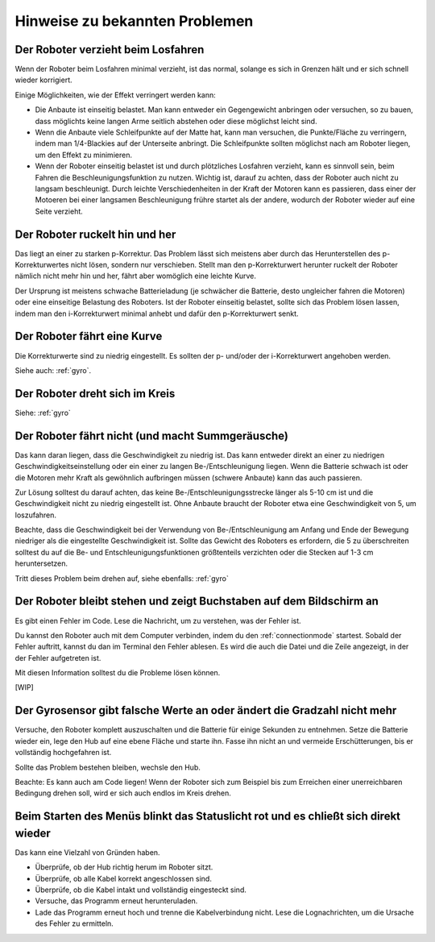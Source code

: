 Hinweise zu bekannten Problemen
===============================

Der Roboter verzieht beim Losfahren
-----------------------------------

Wenn der Roboter beim Losfahren minimal verzieht, ist das normal, solange es sich in Grenzen hält und er sich schnell wieder korrigiert.

Einige Möglichkeiten, wie der Effekt verringert werden kann:

* Die Anbaute ist einseitig belastet. Man kann entweder ein Gegengewicht anbringen oder versuchen, so zu bauen, dass möglichts keine langen Arme seitlich abstehen oder diese möglichst leicht sind.
* Wenn die Anbaute viele Schleifpunkte auf der Matte hat, kann man versuchen, die Punkte/Fläche zu verringern, indem man 1/4-Blackies auf der Unterseite anbringt. Die Schleifpunkte sollten möglichst nach am Roboter liegen, um den Effekt zu minimieren.
* Wenn der Roboter einseitig belastet ist und durch plötzliches Losfahren verzieht, kann es sinnvoll sein, beim Fahren die Beschleunigungsfunktion zu nutzen. Wichtig ist, darauf zu achten, dass der Roboter auch nicht zu langsam beschleunigt. Durch leichte Verschiedenheiten in der Kraft der Motoren kann es passieren, dass einer der Motoeren bei einer langsamen Beschleunigung frühre startet als der andere, wodurch der Roboter wieder auf eine Seite verzieht.

Der Roboter ruckelt hin und her
-------------------------------

Das liegt an einer zu starken p-Korrektur. Das Problem lässt sich meistens aber durch das Herunterstellen des p-Korrekturwertes nicht lösen, sondern nur verschieben.
Stellt man den p-Korrekturwert herunter ruckelt der Roboter nämlich nicht mehr hin und her, fährt aber womöglich eine leichte Kurve.

Der Ursprung ist meistens schwache Batterieladung (je schwächer die Batterie, desto ungleicher fahren die Motoren) oder eine einseitige Belastung des Roboters.
Ist der Roboter einseitig belastet, sollte sich das Problem lösen lassen, indem man den i-Korrekturwert minimal anhebt und dafür den p-Korrekturwert senkt.

Der Roboter fährt eine Kurve
----------------------------

Die Korrekturwerte sind zu niedrig eingestellt. Es sollten der p- und/oder der i-Korrekturwert angehoben werden.

Siehe auch: :ref:`gyro`.

Der Roboter dreht sich im Kreis
-------------------------------

Siehe: :ref:`gyro`

Der Roboter fährt nicht (und macht Summgeräusche)
-------------------------------------------------

Das kann daran liegen, dass die Geschwindigkeit zu niedrig ist. Das kann entweder direkt an einer zu niedrigen Geschwindigkeitseinstellung oder ein einer zu langen Be-/Entschleunigung liegen.
Wenn die Batterie schwach ist oder die Motoren mehr Kraft als gewöhnlich aufbringen müssen (schwere Anbaute) kann das auch passieren.

Zur Lösung solltest du darauf achten, das keine Be-/Entschleunigungsstrecke länger als 5-10 cm ist und die Geschwindigkeit nicht zu niedrig eingestellt ist.
Ohne Anbaute braucht der Roboter etwa eine Geschwindigkeit von 5, um loszufahren.

Beachte, dass die Geschwindigkeit bei der Verwendung von Be-/Entschleunigung am Anfang und Ende der Bewegung niedriger als die eingestellte Geschwindigkeit ist. Sollte das Gewicht des Roboters
es erfordern, die 5 zu überschreiten solltest du auf die Be- und Entschleunigungsfunktionen größtenteils verzichten oder die Stecken auf 1-3 cm heruntersetzen.

Tritt dieses Problem beim drehen auf, siehe ebenfalls: :ref:`gyro`

Der Roboter bleibt stehen und zeigt Buchstaben auf dem Bildschirm an
--------------------------------------------------------------------

Es gibt einen Fehler im Code. Lese die Nachricht, um zu verstehen, was der Fehler ist.

Du kannst den Roboter auch mit dem Computer verbinden, indem du den :ref:`connectionmode` startest. Sobald der Fehler auftritt, kannst du dan im Terminal den Fehler ablesen.
Es wird die auch die Datei und die Zeile angezeigt, in der der Fehler aufgetreten ist.

Mit diesen Information solltest du die Probleme lösen können.

[WIP]

.. _gyro:
Der Gyrosensor gibt falsche Werte an oder ändert die Gradzahl nicht mehr
------------------------------------------------------------------------

Versuche, den Roboter komplett auszuschalten und die Batterie für einige Sekunden zu entnehmen.
Setze die Batterie wieder ein, lege den Hub auf eine ebene Fläche und starte ihn. Fasse ihn nicht an und vermeide Erschütterungen, bis er vollständig hochgefahren ist.

Sollte das Problem bestehen bleiben, wechsle den Hub.

Beachte: Es kann auch am Code liegen! Wenn der Roboter sich zum Beispiel bis zum Erreichen einer unerreichbaren Bedingung drehen soll, wird er sich auch endlos im Kreis drehen.

Beim Starten des Menüs blinkt das Statuslicht rot und es chließt sich direkt wieder
-----------------------------------------------------------------------------------

Das kann eine Vielzahl von Gründen haben.

* Überprüfe, ob der Hub richtig herum im Roboter sitzt.
* Überprüfe, ob alle Kabel korrekt angeschlossen sind.
* Überprüfe, ob die Kabel intakt und vollständig eingesteckt sind.
* Versuche, das Programm erneut herunteruladen.
* Lade das Programm erneut hoch und trenne die Kabelverbindung nicht.
  Lese die Lognachrichten, um die Ursache des Fehler zu ermitteln.
